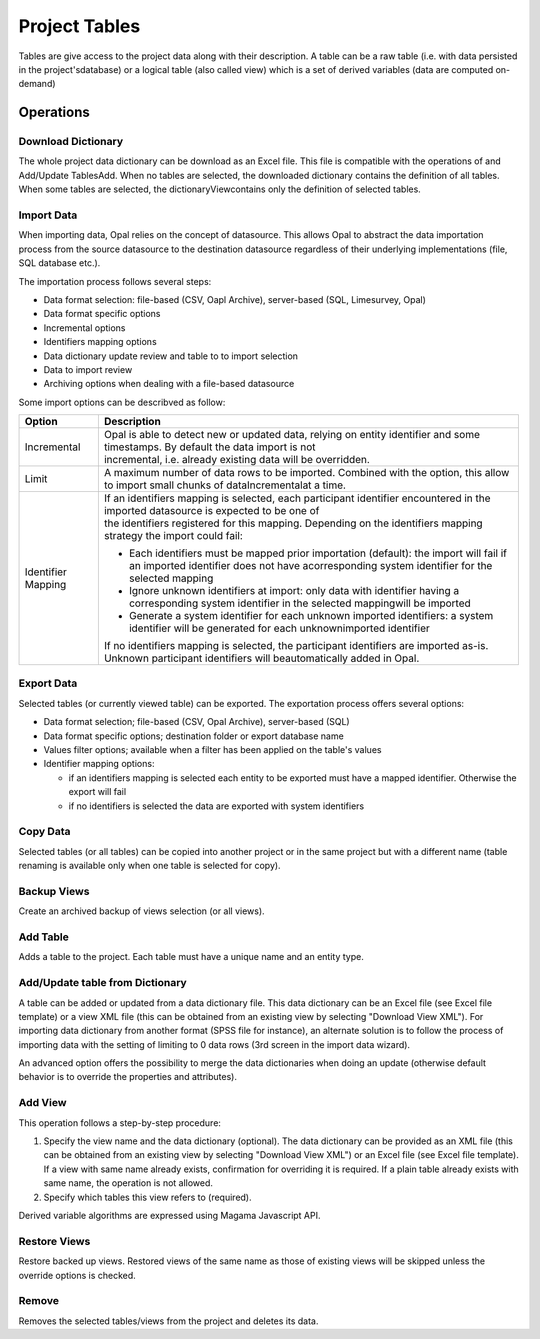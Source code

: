 Project Tables
==============

Tables are give access to the project data along with their description. A table can be a raw table (i.e. with data persisted in the project'sdatabase) or a logical table (also called view) which is a set of derived variables (data are computed on-demand)

Operations
----------

Download Dictionary
~~~~~~~~~~~~~~~~~~~

The whole project data dictionary can be download as an Excel file. This file is compatible with the operations of  and Add/Update TablesAdd. When no tables are selected, the downloaded dictionary contains the definition of all tables. When some tables are selected, the dictionaryViewcontains only the definition of selected tables.

Import Data
~~~~~~~~~~~

When importing data, Opal relies on the concept of datasource. This allows Opal to abstract the data importation process from the source datasource to the destination datasource regardless of their underlying implementations (file, SQL database etc.).

The importation process follows several steps:

* Data format selection: file-based (CSV, Oapl Archive), server-based (SQL, Limesurvey, Opal)
* Data format specific options
* Incremental options
* Identifiers mapping options
* Data dictionary update review and table to to import selection
* Data to import review
* Archiving options when dealing with a file-based datasource

Some import options can be describved as follow:

.. list-table::
  :header-rows: 1

  * - Option
    - Description
  * - Incremental
    - | Opal is able to detect new or updated data, relying on entity identifier and some timestamps. By default the data import is not
      | incremental, i.e. already existing data will be overridden.
  * - Limit
    - A maximum number of data rows to be imported. Combined with the  option, this allow to import small chunks of dataIncrementalat a time.
  * - Identifier Mapping
    - | If an identifiers mapping is selected, each participant identifier encountered in the imported datasource is expected to be one of
      | the identifiers registered for this mapping. Depending on the identifiers mapping strategy the import could fail:

      * Each identifiers must be mapped prior importation (default): the import will fail if an imported identifier does not have acorresponding system identifier for the selected mapping
      * Ignore unknown identifiers at import: only data with identifier having a corresponding system identifier in the selected mappingwill be imported
      * Generate a system identifier for each unknown imported identifiers: a system identifier will be generated for each unknownimported identifier

      | If no identifiers mapping is selected, the participant identifiers are imported as-is. Unknown participant identifiers will beautomatically added in Opal.

Export Data
~~~~~~~~~~~

Selected tables (or currently viewed table) can be exported. The exportation process offers several options:

* Data format selection; file-based (CSV, Opal Archive), server-based (SQL)
* Data format specific options; destination folder or export database name
* Values filter options; available when a filter has been applied on the table's values
* Identifier mapping options:

  - if an identifiers mapping is selected each entity to be exported must have a mapped identifier. Otherwise the export will fail
  - if no identifiers is selected the data are exported with system identifiers

Copy Data
~~~~~~~~~

Selected tables (or all tables) can be copied into another project or in the same project but with a different name (table renaming is available only when one table is selected for copy).

Backup Views
~~~~~~~~~~~~

Create an archived backup of views selection (or all views).

Add Table
~~~~~~~~~

Adds a table to the project. Each table must have a unique name and an entity type.

Add/Update table from Dictionary
~~~~~~~~~~~~~~~~~~~~~~~~~~~~~~~~

A table can be added or updated from a data dictionary file. This data dictionary can be an Excel file (see Excel file template) or a view XML file (this can be obtained from an existing view by selecting "Download View XML"). For importing data dictionary from another format (SPSS file for instance), an alternate solution is to follow the process of importing data with the setting of limiting to 0 data rows (3rd screen in the import data wizard).

An advanced option offers the possibility to merge the data dictionaries when doing an update (otherwise default behavior is to override the properties and attributes).  

Add View
~~~~~~~~

This operation follows a step-by-step procedure:

1. Specify the view name and the data dictionary (optional). The data dictionary can be provided as an XML file (this can be obtained from an existing view by selecting "Download View XML") or an Excel file (see Excel file template). If a view with same name already exists, confirmation for overriding it is required. If a plain table already exists with same name, the operation is not allowed.
2. Specify which tables this view refers to (required).

Derived variable algorithms are expressed using Magama Javascript API.

Restore Views
~~~~~~~~~~~~~

Restore backed up views. Restored views of the same name as those of existing views will be skipped unless the override options is checked.

Remove
~~~~~~

Removes the selected tables/views from the project and deletes its data.
